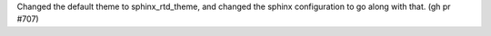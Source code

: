 Changed the default theme to sphinx_rtd_theme, and changed the sphinx configuration to go along with that. (gh pr #707)
